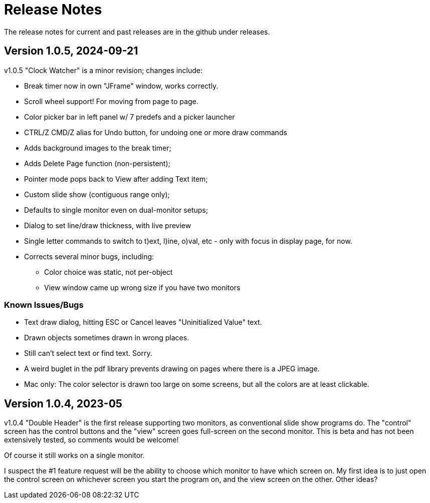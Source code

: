 = Release Notes

The release notes for current and past releases are in the github under releases.

== Version 1.0.5, 2024-09-21

v1.0.5 "Clock Watcher" is a minor revision; changes include:

* Break timer now in own "JFrame" window, works correctly.
* Scroll wheel support! For moving from page to page.
* Color picker bar in left panel w/ 7 predefs and a picker launcher
* CTRL/Z CMD/Z alias for Undo button, for undoing one or more draw commands
* Adds background images to the break timer;
* Adds Delete Page function (non-persistent);
* Pointer mode pops back to View after adding Text item;
* Custom slide show (contiguous range only);
* Defaults to single monitor even on dual-monitor setups;
* Dialog to set line/draw thickness, with live preview
* Single letter commands to switch to t)ext, l)ine, o)val, etc - only with focus in display page, for now.
* Corrects several minor bugs, including:
** Color choice was static, not per-object
** View window came up wrong size if you have two monitors

=== Known Issues/Bugs

* Text draw dialog, hitting ESC or Cancel leaves "Uninitialized Value" text.
* Drawn objects sometimes drawn in wrong places.
* Still can't select text or find text. Sorry.
* A weird buglet in the pdf library prevents drawing on pages where there is a JPEG image.
* Mac only: The color selector is drawn too large on some screens, but 
all the colors are at least clickable.

== Version 1.0.4, 2023-05

v1.0.4 "Double Header" is the first release supporting two monitors, as conventional slide show programs do.
The "control" screen has the control buttons and the "view" screen goes full-screen on the second monitor.
This is beta and has not been extensively tested, so comments would be welcome!

Of course it still works on a single monitor.

I suspect the #1 feature request will be the ability to choose which monitor to have which screen on.
My first idea is to just open the control screen on whichever screen you start the program on,
and the view screen on the other. Other ideas?
